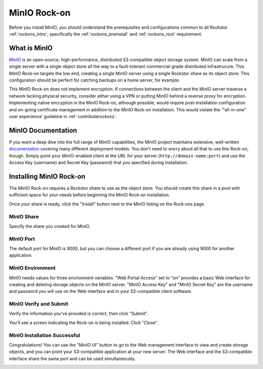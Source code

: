 .. _minio_rockon:

MinIO Rock-on
=============

Before you install MinIO, you should understand the prerequisites
and configurations common to all Rockstor :ref:`rockons_intro`;
specifically the :ref:`rockons_preinstall` and :ref:`rockons_root`
requirement.


.. _minio_whatis:

What is MinIO
-----------------

`MinIO <https://min.io>`_ is an open-source, high-performance, distributed
S3-compatible object storage system. MinIO can scale from a single server with
a single object store all the way to a fault-tolerant commercial-grade
distributed infrastrucure. This MinIO Rock-on targets the low end, creating a
single MinIO server using a single Rockstor share as its object store. This
configuration should be perfect for catching backups on a home server, for
example.

This MinIO Rock-on does not implement encryption. If connections between the
client and the MinIO server traverse a network lacking physical security,
consider either using a VPN or putting MinIO behind a reverse proxy for
encryption. Implementing native encryption in the MinIO Rock-on, although
possible, would require post-installation configuration and on-going
certificate management in addition to the MinIO Rock-on installation. This
would violate the '"all-in-one" user experience' guideline in
:ref:`contributerockons`.


.. _minio_doc:

MinIO Documentation
-------------------

If you want a deep dive into the full range of MinIO capabilities, the MinIO
project maintains extensive, well-written `documentation <https://docs.min.io/>`_
covering many different deployment models.  You don't need to worry about all
that to use this Rock-on, though.  Simply point your MinIO-enabled client at
the URL for your server (``http://domain-name:port``) and use the Access Key
(username) and Secret Key (password) that you specified during installation.


.. _minio_install:

Installing MinIO Rock-on
----------------------------
The MinIO Rock-on requires a Rockstor share to use as the object store.
You should create this share in a pool with sufficient space for your needs
before beginning the MinIO Rock-on installation.

Once your share is ready, click the "Install" button next to the MinIO listing
on the Rock-ons page.

.. image:: /images/interface/docker-based-rock-ons/minio_install.png
   :width: 100%
   :align: center


.. _minio_share:

MinIO Share
^^^^^^^^^^^^^^^^
Specify the share you created for MinIO.

.. image:: /images/interface/docker-based-rock-ons/minio_share.png
   :width: 100%
   :align: center


.. _minio_port:

MinIO Port
^^^^^^^^^^^^^^^
The default port for MinIO is 9000, but you can choose a different port if you
are already using 9000 for another application.

.. image:: /images/interface/docker-based-rock-ons/minio_port.png
   :width: 100%
   :align: center


.. _minio_environment:

MinIO Environment
^^^^^^^^^^^^^^^^^^^^^^
MinIO needs values for three environment variables.  "Web Portal Access" set
to "on" provides a basic Web interface for creating and deleting storage
objects on the MinIO server. "MinIO Access Key" and "MinIO Secret Key" are the
username and password you will use on the Web interface and in your
S3-compatible client software.

.. image:: /images/interface/docker-based-rock-ons/minio_environment.png
   :width: 100%
   :align: center


.. _minio_verify:

MinIO Verify and Submit
^^^^^^^^^^^^^^^^^^^^^^^^^^^^
Verify the information you've provided is correct, then click "Submit".

.. image:: /images/interface/docker-based-rock-ons/minio_submit.png
   :width: 100%
   :align: center

You'll see a screen indicating the Rock-on is being installed.  Click "Close".

.. image:: /images/interface/docker-based-rock-ons/minio_installing.png
   :width: 100%
   :align: center

MinIO Installation Successful
^^^^^^^^^^^^^^^^^^^^^^^^^^^^^
Congratulations!  You can use the "MinIO UI" button to go to the Web
management interface to view and create storage objects, and you can point
your S3-compatible application at your new server. The Web interface and the
S3-compatible interface share the same port and can be used simultaneously.

.. image:: /images/interface/docker-based-rock-ons/minio_finished.png
   :width: 100%
   :align: center
